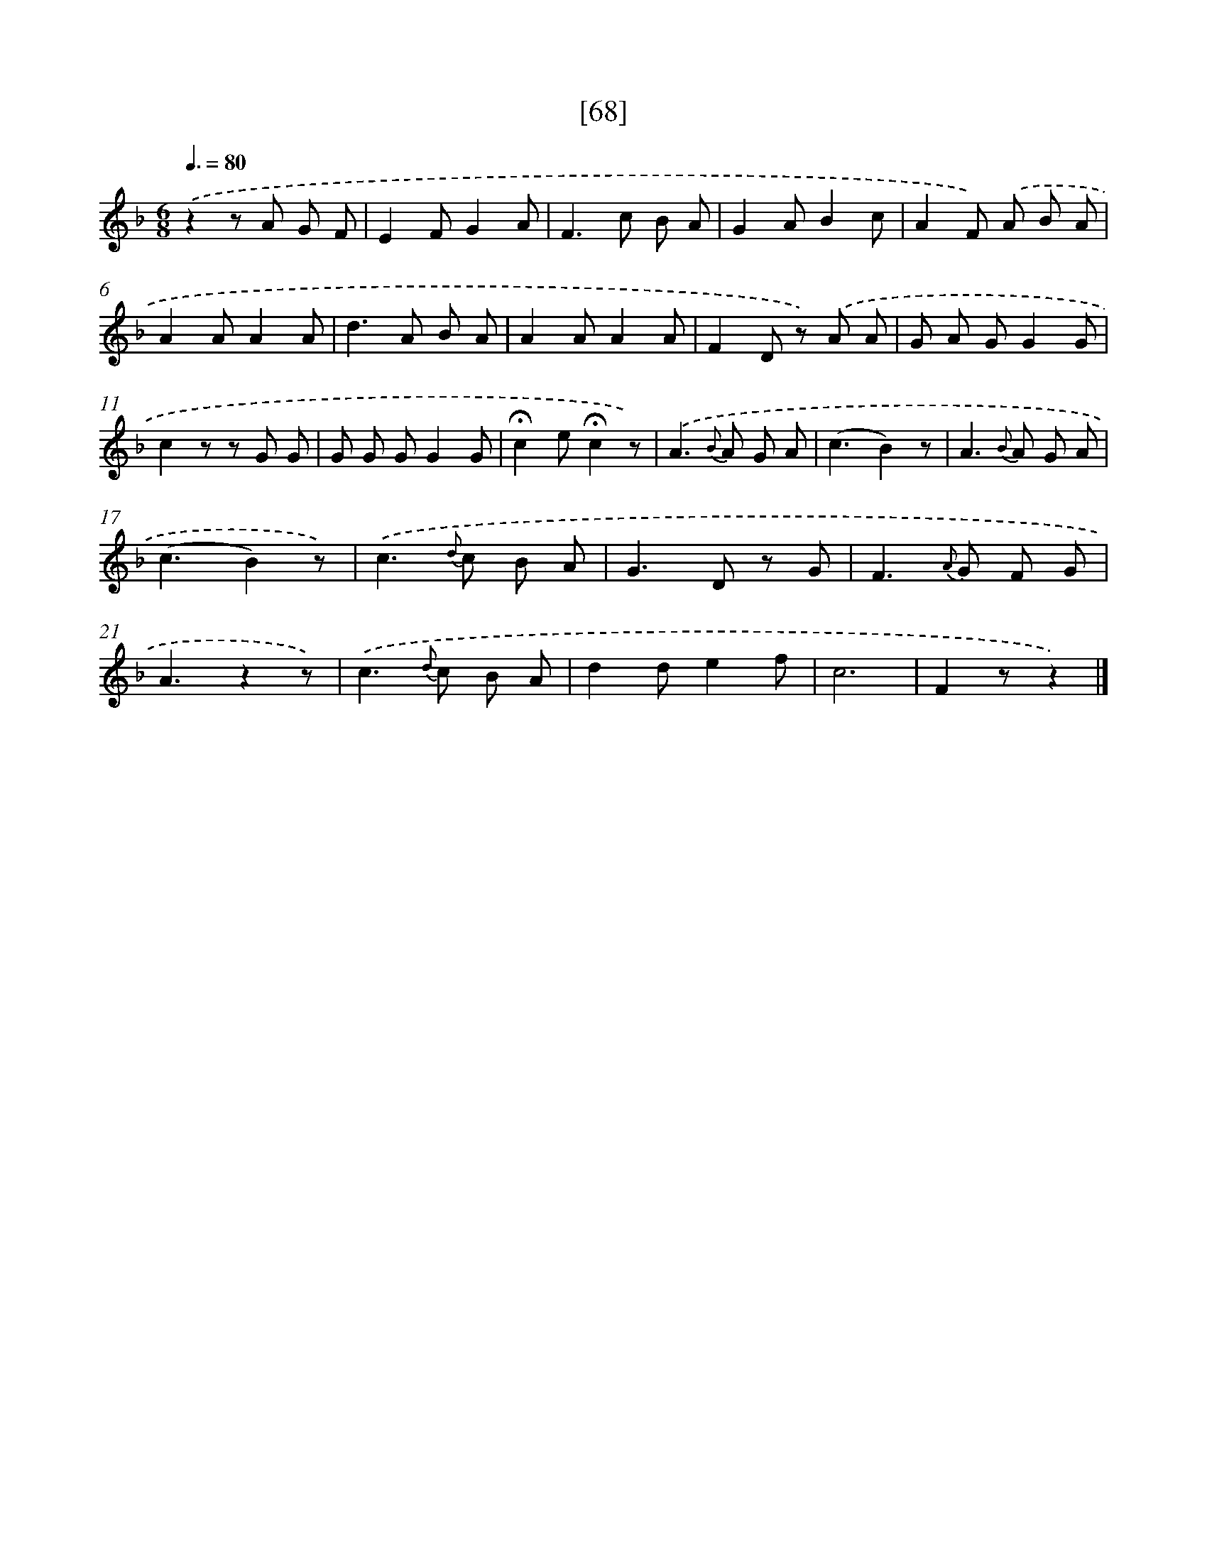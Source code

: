 X: 13156
T: [68]
%%abc-version 2.0
%%abcx-abcm2ps-target-version 5.9.1 (29 Sep 2008)
%%abc-creator hum2abc beta
%%abcx-conversion-date 2018/11/01 14:37:31
%%humdrum-veritas 36281217
%%humdrum-veritas-data 3083556664
%%continueall 1
%%barnumbers 0
L: 1/8
M: 6/8
Q: 3/8=80
K: F clef=treble
.('z2z A G F |
E2FG2A |
F2>c2 B A |
G2AB2c |
A2F) .('A B A |
A2AA2A |
d2>A2 B A |
A2AA2A |
F2D z) .('A A |
G A GG2G |
c2z z G G |
G G GG2G |
!fermata!c2e!fermata!c2z) |
.('A2>{B} A2 G A |
(c3B2)z |
A2>{B} A2 G A |
(c3B2)z) |
.('c2>{d} c2 B A |
G2>D2 z G |
F2>{A} G2 F G |
A3z2z) |
.('c2>{d} c2 B A |
d2de2f |
c6 |
F2zz2) |]
